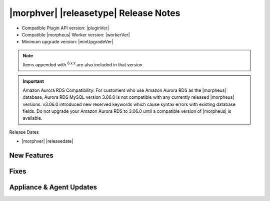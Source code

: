 .. _Release Notes:

**************************************
|morphver| |releasetype| Release Notes
**************************************

- Compatible Plugin API version: |pluginVer|
- Compatible |morpheus| Worker version: |workerVer|
- Minimum upgrade version: |minUpgradeVer|

.. NOTE:: Items appended with :superscript:`6.x.x` are also included in that version

.. important:: Amazon Aurora RDS Compatibility: For customers who use Amazon Aurora RDS as the |morpheus| database, Aurora RDS MySQL version 3.06.0 is not compatible with any currently released |morpheus| versions. v3.06.0 introduced new reserved keywords which cause syntax errors with existing database fields. Do not upgrade your Amazon Aurora RDS to 3.06.0 until a compatible version of |morpheus| is available.


Release Dates

- |morphver| |releasedate|

New Features
============


Fixes
=====



Appliance & Agent Updates
=========================
